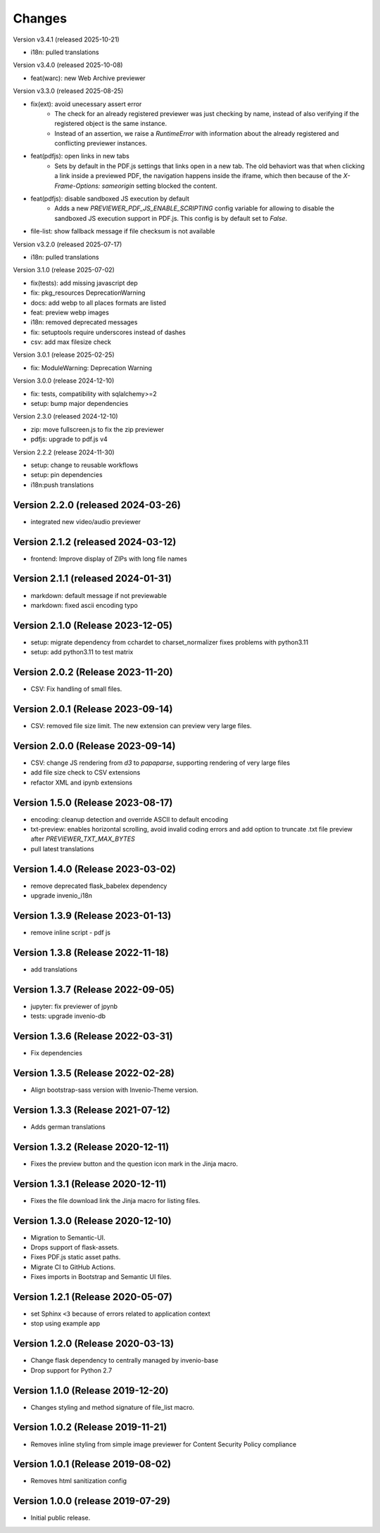 ..
    This file is part of Invenio.
    Copyright (C) 2016-2025 CERN.
    Copyright (C) 2024-2025 Graz University of Technology.
    Copyright (C) 2025 KTH Royal Institute of Technology.

    Invenio is free software; you can redistribute it and/or modify it
    under the terms of the MIT License; see LICENSE file for more details.


Changes
=======

Version v3.4.1 (released 2025-10-21)

- i18n: pulled translations

Version v3.4.0 (released 2025-10-08)

- feat(warc): new Web Archive previewer

Version v3.3.0 (released 2025-08-25)

- fix(ext): avoid unecessary assert error
    * The check for an already registered previewer was just checking by
      name, instead of also verifying if the registered object is the same
      instance.
    * Instead of an assertion, we raise a `RuntimeError` with information
      about the already registered and conflicting previewer instances.
- feat(pdfjs): open links in new tabs
    * Sets by default in the PDF.js settings that links open in a new tab.
      The old behaviort was that when clicking a link inside a previewed
      PDF, the navigation happens inside the iframe, which then because of
      the `X-Frame-Options: sameorigin` setting blocked the content.
- feat(pdfjs): disable sandboxed JS execution by default
    * Adds a new `PREVIEWER_PDF_JS_ENABLE_SCRIPTING` config variable for
      allowing to disable the sandboxed JS execution support in PDF.js.
      This config is by default set to `False`.
- file-list: show fallback message if file checksum is not available

Version v3.2.0 (released 2025-07-17)

- i18n: pulled translations

Version 3.1.0 (release 2025-07-02)

- fix(tests): add missing javascript dep
- fix: pkg_resources DeprecationWarning
- docs: add webp to all places formats are listed
- feat: preview webp images
- i18n: removed deprecated messages
- fix: setuptools require underscores instead of dashes
- csv: add max filesize check

Version 3.0.1 (release 2025-02-25)

- fix: ModuleWarning: Deprecation Warning

Version 3.0.0 (release 2024-12-10)

- fix: tests, compatibility with sqlalchemy>=2
- setup: bump major dependencies

Version 2.3.0 (released 2024-12-10)

- zip: move fullscreen.js to fix the zip previewer
- pdfjs: upgrade to pdf.js v4

Version 2.2.2 (release 2024-11-30)

- setup: change to reusable workflows
- setup: pin dependencies
- i18n:push translations

Version 2.2.0 (released 2024-03-26)
-----------------------------------

- integrated new video/audio previewer

Version 2.1.2 (released 2024-03-12)
-----------------------------------

- frontend: Improve display of ZIPs with long file names

Version 2.1.1 (released 2024-01-31)
-----------------------------------

- markdown: default message if not previewable
- markdown: fixed ascii encoding typo

Version 2.1.0 (Release 2023-12-05)
----------------------------------

- setup: migrate dependency from cchardet to charset_normalizer
  fixes problems with python3.11
- setup: add python3.11 to test matrix

Version 2.0.2 (Release 2023-11-20)
----------------------------------

- CSV: Fix handling of small files.

Version 2.0.1 (Release 2023-09-14)
----------------------------------

- CSV: removed file size limit. The new extension can preview very large files.

Version 2.0.0 (Release 2023-09-14)
----------------------------------

- CSV: change JS rendering from `d3` to `papaparse`, supporting rendering
  of very large files
- add file size check to CSV extensions
- refactor XML and ipynb extensions

Version 1.5.0 (Release 2023-08-17)
----------------------------------

- encoding: cleanup detection and override ASCII to default encoding
- txt-preview: enables horizontal scrolling, avoid invalid coding errors and add
  option to truncate .txt file preview after `PREVIEWER_TXT_MAX_BYTES`
- pull latest translations

Version 1.4.0 (Release 2023-03-02)
----------------------------------

- remove deprecated flask_babelex dependency
- upgrade invenio_i18n

Version 1.3.9 (Release 2023-01-13)
----------------------------------

- remove inline script - pdf js

Version 1.3.8 (Release 2022-11-18)
----------------------------------
- add translations

Version 1.3.7 (Release 2022-09-05)
----------------------------------

- jupyter: fix previewer of jpynb
- tests: upgrade invenio-db

Version 1.3.6 (Release 2022-03-31)
----------------------------------

- Fix dependencies

Version 1.3.5 (Release 2022-02-28)
----------------------------------

- Align bootstrap-sass version with Invenio-Theme version.

Version 1.3.3 (Release 2021-07-12)
------------------------------------

- Adds german translations


Version 1.3.2 (Release 2020-12-11)
------------------------------------

- Fixes the preview button and the question icon mark in the Jinja macro.

Version 1.3.1 (Release 2020-12-11)
------------------------------------

- Fixes the file download link the Jinja macro for listing files.

Version 1.3.0 (Release 2020-12-10)
------------------------------------

- Migration to Semantic-UI.
- Drops support of flask-assets.
- Fixes PDF.js static asset paths.
- Migrate CI to GitHub Actions.
- Fixes imports in Bootstrap and Semantic UI files.

Version 1.2.1 (Release 2020-05-07)
----------------------------------

- set Sphinx ``<3`` because of errors related to application context
- stop using example app

Version 1.2.0 (Release 2020-03-13)
----------------------------------

- Change flask dependency to centrally managed by invenio-base
- Drop support for Python 2.7

Version 1.1.0 (Release 2019-12-20)
----------------------------------

- Changes styling and method signature of file_list macro.

Version 1.0.2 (Release 2019-11-21)
----------------------------------

- Removes inline styling from simple image previewer for Content Security
  Policy compliance

Version 1.0.1 (Release 2019-08-02)
----------------------------------

- Removes html sanitization config

Version 1.0.0 (release 2019-07-29)
----------------------------------

- Initial public release.
